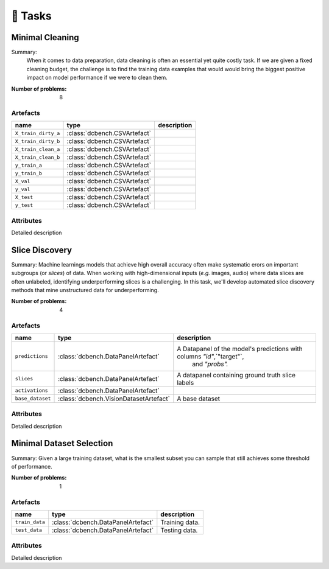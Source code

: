 🎯 Tasks
=========

Minimal Cleaning
################
Summary: 
        When it comes to data preparation, data cleaning is often an essential yet 
        quite costly task. If we are given a fixed cleaning budget, the challenge is to 
        find the training data examples that would would bring the biggest positive 
        impact on model performance if we were to clean them.
    

:Number of problems: 8

Artefacts
______________
===================  ============================  =============
name                 type                          description
===================  ============================  =============
``X_train_dirty_a``  :class:`dcbench.CSVArtefact`
``X_train_dirty_b``  :class:`dcbench.CSVArtefact`
``X_train_clean_a``  :class:`dcbench.CSVArtefact`
``X_train_clean_b``  :class:`dcbench.CSVArtefact`
``y_train_a``        :class:`dcbench.CSVArtefact`
``y_train_b``        :class:`dcbench.CSVArtefact`
``X_val``            :class:`dcbench.CSVArtefact`
``y_val``            :class:`dcbench.CSVArtefact`
``X_test``           :class:`dcbench.CSVArtefact`
``y_test``           :class:`dcbench.CSVArtefact`
===================  ============================  =============

Attributes
______________



Detailed description 


Slice Discovery
################
Summary: Machine learnings models that achieve high overall accuracy often make  systematic erors on important subgroups (or *slices*) of data. When working with  high-dimensional inputs (*e.g.* images, audio) where data slices are often  unlabeled, identifying underperforming slices is a challenging. In this task,  we'll develop automated slice discovery methods that mine unstructured data for  underperforming.

:Number of problems: 4

Artefacts
______________
================  ======================================  =======================================================================
name              type                                    description
================  ======================================  =======================================================================
``predictions``   :class:`dcbench.DataPanelArtefact`      A Datapanel of the model's predictions with columns `"id"`,`"target"`,
                                                                          and `"probs".`
``slices``        :class:`dcbench.DataPanelArtefact`      A datapanel containing ground truth slice labels
``activations``   :class:`dcbench.DataPanelArtefact`
``base_dataset``  :class:`dcbench.VisionDatasetArtefact`  A base dataset
================  ======================================  =======================================================================

Attributes
______________



Detailed description 


Minimal Dataset Selection
################
Summary: Given a large training dataset, what is the smallest subset you can sample that still achieves some threshold of performance.

:Number of problems: 1

Artefacts
______________
==============  ==================================  ==============
name            type                                description
==============  ==================================  ==============
``train_data``  :class:`dcbench.DataPanelArtefact`  Training data.
``test_data``   :class:`dcbench.DataPanelArtefact`  Testing data.
==============  ==================================  ==============

Attributes
______________



Detailed description 
